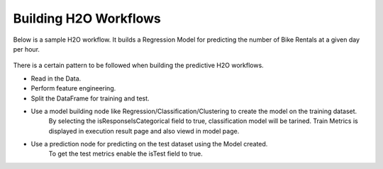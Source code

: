 Building H2O Workflows
==================================

Below is a sample H2O workflow. It builds a Regression Model for predicting the number of Bike Rentals at a given day per hour.

.. figure:: ../../../_assets/tutorials/machine-learning/h2o-gbm/1.PNG
   :alt: H2O GBM
   :width: 75%

There is a certain pattern to be followed when building the predictive H2O workflows.

* Read in the Data.
* Perform feature engineering.
* Split the DataFrame for training and test.
* Use a model building node like Regression/Classification/Clustering to create the model on the training dataset.
   By selecting the isResponseIsCategorical field to true, classification model will be tarined.
   Train Metrics is displayed in execution result page and also viewd in model page.
* Use a prediction node for predicting on the test dataset using the Model created.
    To get the test metrics enable the isTest field to true.
    



